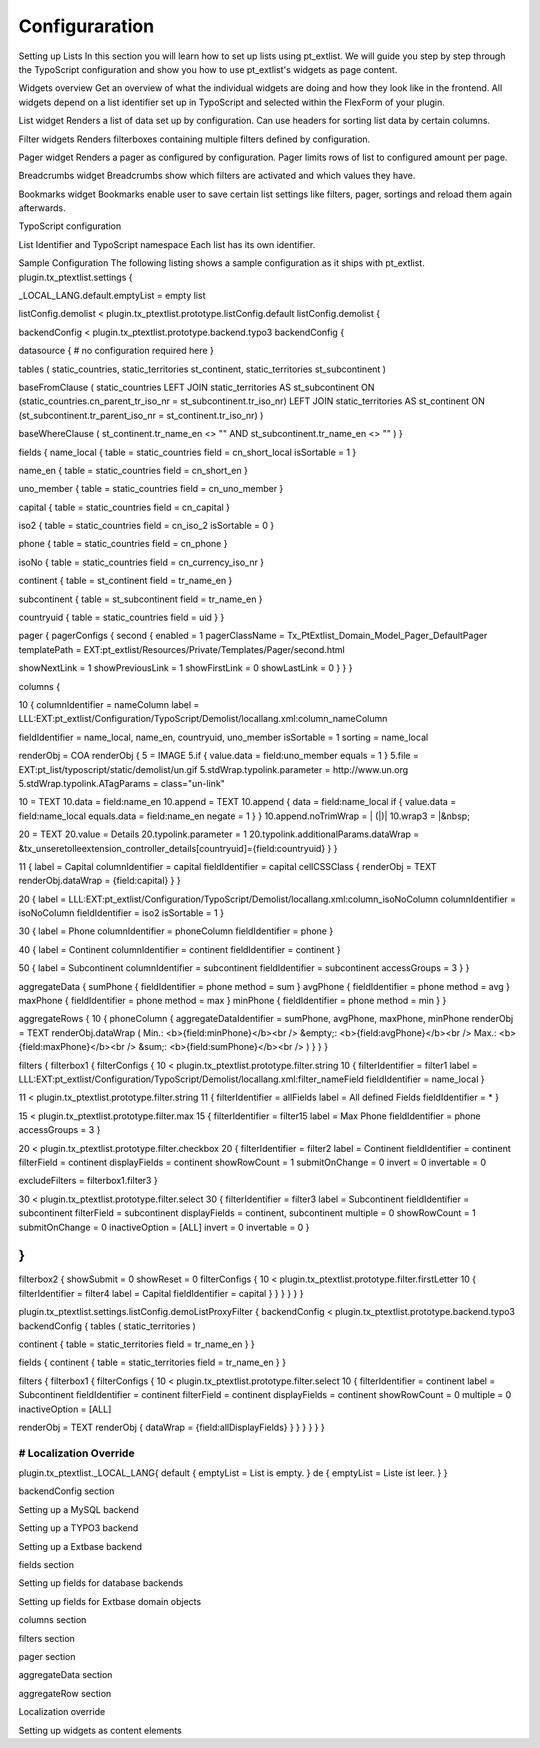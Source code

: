 ***************
Configuraration
***************


Setting up Lists
In this section you will learn how to set up lists using pt_extlist. We will guide you step by step through the TypoScript configuration and show you how to use pt_extlist's widgets as page content.

Widgets overview
Get an overview of what the individual widgets are doing and how they look like in the frontend. All widgets depend on a list identifier set up in TypoScript and selected within the FlexForm of your plugin.

List widget
Renders a list of data set up by configuration. Can use headers for sorting list data by certain columns.

Filter widgets
Renders filterboxes containing multiple filters defined by configuration.

Pager widget
Renders a pager as configured by configuration. Pager limits rows of list to configured amount per page.

Breadcrumbs widget
Breadcrumbs show which filters are activated and which values they have.

Bookmarks widget
Bookmarks enable user to save certain list settings like filters, pager, sortings and reload them again afterwards.

TypoScript configuration

List Identifier and TypoScript namespace
Each list has its own identifier.

Sample Configuration
The following listing shows a sample configuration as it ships with pt_extlist.
plugin.tx_ptextlist.settings {

_LOCAL_LANG.default.emptyList = empty list

listConfig.demolist < plugin.tx_ptextlist.prototype.listConfig.default
listConfig.demolist {

backendConfig < plugin.tx_ptextlist.prototype.backend.typo3
backendConfig {

datasource {
# no configuration required here
}

tables (
static_countries,
static_territories st_continent,
static_territories st_subcontinent
)

baseFromClause (
static_countries
LEFT JOIN static_territories AS st_subcontinent ON (static_countries.cn_parent_tr_iso_nr = st_subcontinent.tr_iso_nr)
LEFT JOIN static_territories AS st_continent ON (st_subcontinent.tr_parent_iso_nr = st_continent.tr_iso_nr)
)

baseWhereClause (
st_continent.tr_name_en <> ""
AND st_subcontinent.tr_name_en <> ""
)
}

fields {
name_local {
table = static_countries
field = cn_short_local
isSortable = 1
}

name_en {
table = static_countries
field = cn_short_en
}

uno_member {
table = static_countries
field = cn_uno_member
}

capital {
table = static_countries
field = cn_capital
}

iso2 {
table = static_countries
field = cn_iso_2
isSortable = 0
}

phone {
table = static_countries
field = cn_phone
}

isoNo {
table = static_countries
field = cn_currency_iso_nr
}

continent {
table = st_continent
field = tr_name_en
}

subcontinent {
table = st_subcontinent
field = tr_name_en
}

countryuid {
table = static_countries
field = uid
}
}

pager {
pagerConfigs {
second {
enabled = 1
pagerClassName = Tx_PtExtlist_Domain_Model_Pager_DefaultPager
templatePath = EXT:pt_extlist/Resources/Private/Templates/Pager/second.html

showNextLink = 1
showPreviousLink = 1
showFirstLink = 0
showLastLink = 0
}
}
}

columns {

10 {
columnIdentifier = nameColumn
label = LLL:EXT:pt_extlist/Configuration/TypoScript/Demolist/locallang.xml:column_nameColumn

fieldIdentifier = name_local, name_en, countryuid, uno_member
isSortable = 1
sorting = name_local

renderObj = COA
renderObj {
5 = IMAGE
5.if {
value.data = field:uno_member
equals = 1
}
5.file = EXT:pt_list/typoscript/static/demolist/un.gif
5.stdWrap.typolink.parameter = http://www.un.org
5.stdWrap.typolink.ATagParams = class="un-link"

10 = TEXT
10.data = field:name_en
10.append = TEXT
10.append {
data = field:name_local
if {
value.data = field:name_local
equals.data = field:name_en
negate = 1
}
}
10.append.noTrimWrap = | (\|)|
10.wrap3 = \|&nbsp;

20 = TEXT
20.value = Details
20.typolink.parameter = 1
20.typolink.additionalParams.dataWrap = &tx_unseretolleextension_controller_details[countryuid]={field:countryuid}
}
}

11 {
label = Capital
columnIdentifier = capital
fieldIdentifier = capital
cellCSSClass {
renderObj = TEXT
renderObj.dataWrap = {field:capital}
}
}

20 {
label = LLL:EXT:pt_extlist/Configuration/TypoScript/Demolist/locallang.xml:column_isoNoColumn
columnIdentifier = isoNoColumn
fieldIdentifier = iso2
isSortable = 1
}

30 {
label = Phone
columnIdentifier = phoneColumn
fieldIdentifier = phone
}

40 {
label = Continent
columnIdentifier = continent
fieldIdentifier = continent
}

50 {
label = Subcontinent
columnIdentifier = subcontinent
fieldIdentifier = subcontinent
accessGroups = 3
}
}

aggregateData {
sumPhone {
fieldIdentifier = phone
method = sum
}
avgPhone {
fieldIdentifier = phone
method = avg
}
maxPhone {
fieldIdentifier = phone
method = max
}
minPhone {
fieldIdentifier = phone
method = min
}
}

aggregateRows {
10 {
phoneColumn {
aggregateDataIdentifier = sumPhone, avgPhone, maxPhone, minPhone
renderObj = TEXT
renderObj.dataWrap (
Min.: <b>{field:minPhone}</b><br />
&empty;: <b>{field:avgPhone}</b><br />
Max.: <b>{field:maxPhone}</b><br />
&sum;: <b>{field:sumPhone}</b><br />
)
}
}
}

filters {
filterbox1 {
filterConfigs {
10 < plugin.tx_ptextlist.prototype.filter.string
10 {
filterIdentifier = filter1
label = LLL:EXT:pt_extlist/Configuration/TypoScript/Demolist/locallang.xml:filter_nameField
fieldIdentifier = name_local
}

11 < plugin.tx_ptextlist.prototype.filter.string
11 {
filterIdentifier = allFields
label = All defined Fields
fieldIdentifier = *
}

15 < plugin.tx_ptextlist.prototype.filter.max
15 {
filterIdentifier = filter15
label = Max Phone
fieldIdentifier = phone
accessGroups = 3
}

20 < plugin.tx_ptextlist.prototype.filter.checkbox
20 {
filterIdentifier = filter2
label = Continent
fieldIdentifier = continent
filterField = continent
displayFields = continent
showRowCount = 1
submitOnChange = 0
invert = 0
invertable = 0

excludeFilters = filterbox1.filter3
}

30 < plugin.tx_ptextlist.prototype.filter.select
30 {
filterIdentifier = filter3
label = Subcontinent
fieldIdentifier = subcontinent
filterField = subcontinent
displayFields = continent, subcontinent
multiple = 0
showRowCount = 1
submitOnChange = 0
inactiveOption = \[ALL]
invert = 0
invertable = 0
}

}
}

filterbox2 {
showSubmit = 0
showReset = 0
filterConfigs {
10 < plugin.tx_ptextlist.prototype.filter.firstLetter
10 {
filterIdentifier = filter4
label = Capital
fieldIdentifier = capital
}
}
}
}
}
}

plugin.tx_ptextlist.settings.listConfig.demoListProxyFilter {
backendConfig < plugin.tx_ptextlist.prototype.backend.typo3
backendConfig {
tables (
static_territories
)

continent {
table = static_territories
field = tr_name_en
}
}

fields {
continent {
table = static_territories
field = tr_name_en
}
}

filters {
filterbox1 {
filterConfigs {
10 < plugin.tx_ptextlist.prototype.filter.select
10 {
filterIdentifier = continent
label = Subcontinent
fieldIdentifier = continent
filterField = continent
displayFields = continent
showRowCount = 0
multiple = 0
inactiveOption = \[ALL]

renderObj = TEXT
renderObj {
dataWrap = {field:allDisplayFields}
}
}
}
}
}
}

################################
# Localization Override
################################
plugin.tx_ptextlist._LOCAL_LANG{
default {
emptyList = List is empty.
}
de {
emptyList = Liste ist leer.
}
}

backendConfig section

Setting up a MySQL backend

Setting up a TYPO3 backend

Setting up a Extbase backend

fields section

Setting up fields for database backends

Setting up fields for Extbase domain objects

columns section

filters section

pager section

aggregateData section

aggregateRow section

Localization override

Setting up widgets as content elements

